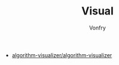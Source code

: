 #+TITLE: Visual
#+AUTHOR: Vonfry

- [[https://github.com/algorithm-visualizer/algorithm-visualizer][algorithm-visualizer/algorithm-visualizer]]
